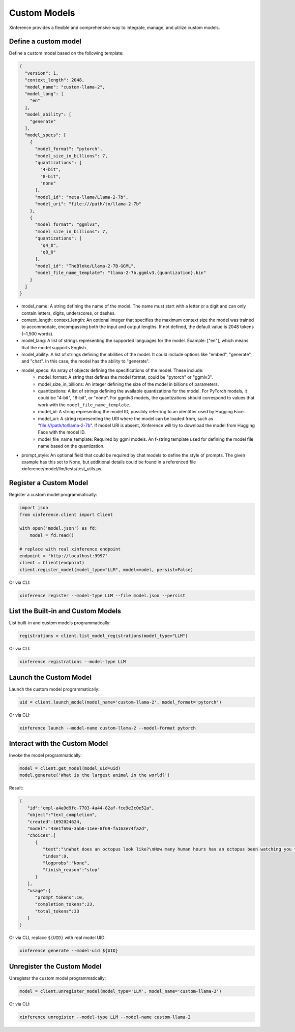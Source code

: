 .. _models_custom:

=============
Custom Models
=============
Xinference provides a flexible and comprehensive way to integrate, manage, and utilize custom models.

Define a custom model
~~~~~~~~~~~~~~~~~~~~~

Define a custom model based on the following template:

.. code-block:: json

   {
     "version": 1,
     "context_length": 2048,
     "model_name": "custom-llama-2",
     "model_lang": [
       "en"
     ],
     "model_ability": [
       "generate"
     ],
     "model_specs": [
       {
         "model_format": "pytorch",
         "model_size_in_billions": 7,
         "quantizations": [
           "4-bit",
           "8-bit",
           "none"
         ],
         "model_id": "meta-llama/Llama-2-7b",
         "model_uri": "file:///path/to/llama-2-7b"
       },
       {
         "model_format": "ggmlv3",
         "model_size_in_billions": 7,
         "quantizations": [
           "q4_0",
           "q8_0"
         ],
         "model_id": "TheBloke/Llama-2-7B-GGML",
         "model_file_name_template": "llama-2-7b.ggmlv3.{quantization}.bin"
       }
     ]
   }

* model_name: A string defining the name of the model. The name must start with a letter or a digit and can only contain letters, digits, underscores, or dashes.
* context_length: context_length: An optional integer that specifies the maximum context size the model was trained to accommodate, encompassing both the input and output lengths. If not defined, the default value is 2048 tokens (~1,500 words).
* model_lang: A list of strings representing the supported languages for the model. Example: ["en"], which means that the model supports English.
* model_ability: A list of strings defining the abilities of the model. It could include options like "embed", "generate", and "chat". In this case, the model has the ability to "generate".
* model_specs: An array of objects defining the specifications of the model. These include:
   * model_format: A string that defines the model format, could be "pytorch" or "ggmlv3".
   * model_size_in_billions: An integer defining the size of the model in billions of parameters.
   * quantizations: A list of strings defining the available quantizations for the model. For PyTorch models, it could be "4-bit", "8-bit", or "none". For ggmlv3 models, the quantizations should correspond to values that work with the ``model_file_name_template``.
   * model_id: A string representing the model ID, possibly referring to an identifier used by Hugging Face.
   * model_uri: A string representing the URI where the model can be loaded from, such as "file:///path/to/llama-2-7b". If model URI is absent, Xinference will try to download the model from Hugging Face with the model ID.
   * model_file_name_template: Required by ggml models. An f-string template used for defining the model file name based on the quantization.
* prompt_style: An optional field that could be required by chat models to define the style of prompts. The given example has this set to None, but additional details could be found in a referenced file xinference/model/llm/tests/test_utils.py.


Register a Custom Model
~~~~~~~~~~~~~~~~~~~~~~~

Register a custom model programmatically:

.. code-block:: python

   import json
   from xinference.client import Client

   with open('model.json') as fd:
       model = fd.read()

   # replace with real xinference endpoint
   endpoint = 'http://localhost:9997'
   client = Client(endpoint)
   client.register_model(model_type="LLM", model=model, persist=False)

Or via CLI:

.. code-block:: bash

   xinference register --model-type LLM --file model.json --persist

List the Built-in and Custom Models
~~~~~~~~~~~~~~~~~~~~~~~~~~~~~~~~~~~

List built-in and custom models programmatically:

.. code-block:: python

   registrations = client.list_model_registrations(model_type="LLM")

Or via CLI:

.. code-block:: bash

   xinference registrations --model-type LLM

Launch the Custom Model
~~~~~~~~~~~~~~~~~~~~~~~

Launch the custom model programmatically:

.. code-block:: python

   uid = client.launch_model(model_name='custom-llama-2', model_format='pytorch')

Or via CLI:

.. code-block:: bash

   xinference launch --model-name custom-llama-2 --model-format pytorch

Interact with the Custom Model
~~~~~~~~~~~~~~~~~~~~~~~~~~~~~~

Invoke the model programmatically:

.. code-block:: python

   model = client.get_model(model_uid=uid)
   model.generate('What is the largest animal in the world?')

Result:

.. code-block:: json

   {
      "id":"cmpl-a4a9d9fc-7703-4a44-82af-fce9e3c0e52a",
      "object":"text_completion",
      "created":1692024624,
      "model":"43e1f69a-3ab0-11ee-8f69-fa163e74fa2d",
      "choices":[
         {
            "text":"\nWhat does an octopus look like?\nHow many human hours has an octopus been watching you for?",
            "index":0,
            "logprobs":"None",
            "finish_reason":"stop"
         }
      ],
      "usage":{
         "prompt_tokens":10,
         "completion_tokens":23,
         "total_tokens":33
      }
   }

Or via CLI, replace ``${UID}`` with real model UID:

.. code-block:: bash

   xinference generate --model-uid ${UID}

Unregister the Custom Model
~~~~~~~~~~~~~~~~~~~~~~~~~~~

Unregister the custom model programmatically:

.. code-block:: python

   model = client.unregister_model(model_type='LLM', model_name='custom-llama-2')

Or via CLI:

.. code-block:: bash

   xinference unregister --model-type LLM --model-name custom-llama-2

